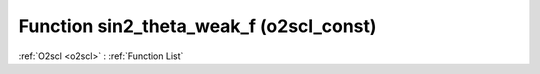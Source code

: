 Function sin2_theta_weak_f (o2scl_const)
========================================

:ref:`O2scl <o2scl>` : :ref:`Function List`

.. doxygenfunction:: o2scl_const::sin2_theta_weak_f
